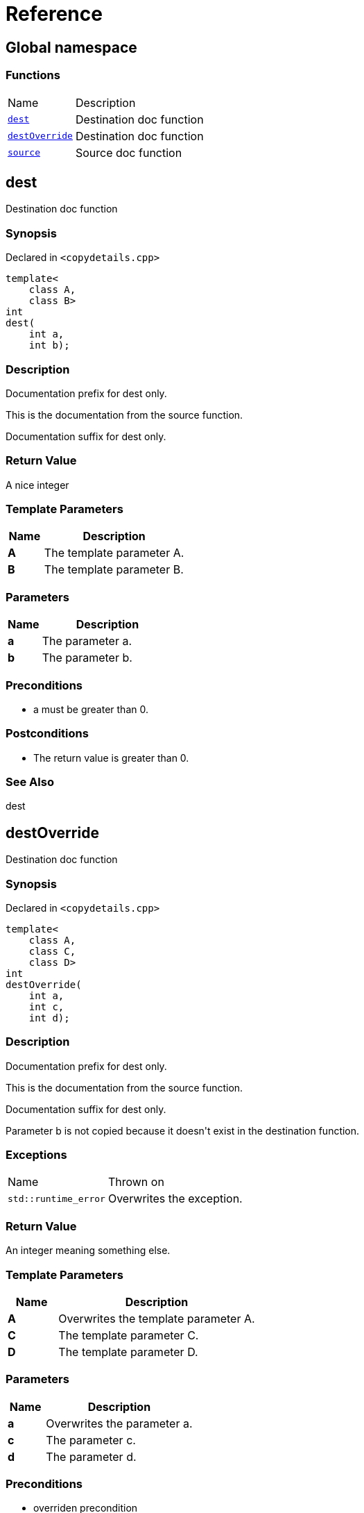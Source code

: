 = Reference
:mrdocs:

[#index]
== Global namespace

=== Functions

[cols="1,4"]
|===
| Name| Description
| link:#dest[`dest`] 
| Destination doc function
| link:#destOverride[`destOverride`] 
| Destination doc function
| link:#source[`source`] 
| Source doc function
|===

[#dest]
== dest

Destination doc function

=== Synopsis

Declared in `&lt;copydetails&period;cpp&gt;`

[source,cpp,subs="verbatim,replacements,macros,-callouts"]
----
template&lt;
    class A,
    class B&gt;
int
dest(
    int a,
    int b);
----

=== Description

Documentation prefix for dest only&period;

This is the documentation from the source function&period;

Documentation suffix for dest only&period;

=== Return Value

A nice integer

=== Template Parameters

[cols="1,4"]
|===
|Name|Description

| *A*
| The template parameter A&period;
| *B*
| The template parameter B&period;
|===

=== Parameters

[cols="1,4"]
|===
|Name|Description

| *a*
| The parameter a&period;
| *b*
| The parameter b&period;
|===

=== Preconditions

* a must be greater than 0&period;

=== Postconditions

* The return value is greater than 0&period;

=== See Also

dest

[#destOverride]
== destOverride

Destination doc function

=== Synopsis

Declared in `&lt;copydetails&period;cpp&gt;`

[source,cpp,subs="verbatim,replacements,macros,-callouts"]
----
template&lt;
    class A,
    class C,
    class D&gt;
int
destOverride(
    int a,
    int c,
    int d);
----

=== Description

Documentation prefix for dest only&period;

This is the documentation from the source function&period;

Documentation suffix for dest only&period;

Parameter b is not copied because it doesn&apos;t exist in the destination function&period;

=== Exceptions

[cols="1,4"]
|===
| Name
| Thrown on
| `std&colon;&colon;runtime&lowbar;error`
| Overwrites the exception&period;
|===

=== Return Value

An integer meaning something else&period;

=== Template Parameters

[cols="1,4"]
|===
|Name|Description

| *A*
| Overwrites the template parameter A&period;
| *C*
| The template parameter C&period;
| *D*
| The template parameter D&period;
|===

=== Parameters

[cols="1,4"]
|===
|Name|Description

| *a*
| Overwrites the parameter a&period;
| *c*
| The parameter c&period;
| *d*
| The parameter d&period;
|===

=== Preconditions

* overriden precondition

=== Postconditions

* overriden postcondition

=== See Also

source

[#source]
== source

Source doc function

=== Synopsis

Declared in `&lt;copydetails&period;cpp&gt;`

[source,cpp,subs="verbatim,replacements,macros,-callouts"]
----
template&lt;
    class A,
    class B&gt;
int
source(
    int a,
    int b);
----

=== Description

This is the documentation from the source function&period;

=== Exceptions

[cols="1,4"]
|===
| Name
| Thrown on
| `std&colon;&colon;runtime&lowbar;error`
| If something goes wrong&period;
|===

=== Return Value

A nice integer

=== Template Parameters

[cols="1,4"]
|===
|Name|Description

| *A*
| The template parameter A&period;
| *B*
| The template parameter B&period;
|===

=== Parameters

[cols="1,4"]
|===
|Name|Description

| *a*
| The parameter a&period;
| *b*
| The parameter b&period;
|===

=== Preconditions

* a must be greater than 0&period;

=== Postconditions

* The return value is greater than 0&period;

=== See Also

dest


[.small]#Created with https://www.mrdocs.com[MrDocs]#
